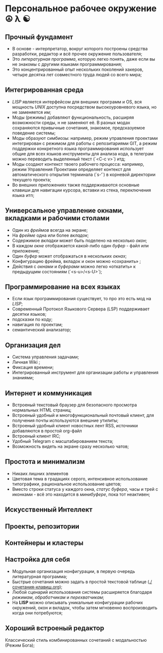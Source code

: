 * Персональное рабочее окружение  ☮ λ ☯

** Прочный фундамент

- В основе - интерпретатор, вокруг которого построены средства разработки, редактор и всё прочее окружение пользователя;
- Это /литературная программа/, которую легко понять, даже если вы не знакомы с другими языками программирования;
- Это концентрированный опыт нескольких поколений хакеров, четыре десятка лет совместного труда  людей со всего мира;

** Интегрированная среда

- /LISP/ является интерфейсом для внешних программ и OS, вся мощность /UNIX/ доступна посредством высокоуровневого языка, но не заменяется им;
- Моды (режимы) добавляют функциональность, расширяя возможности среды, н не заменяют её. В разных модах сохраняются привычные сочетания, знакомое, предсказуемое поведение системы;
- Моды образуют симбиозы: например, режим управления проектами интегрирован с режимом для работы с репозитариями GIT, а режим поддержки конкретного языка программирования использует общие для всех языков инструменты для анализа кода, в телеграм можно переводить выделенный текст (`<C-c v>`) итд;
- Моды создают контекст твоего рабочего процесса: например, режим Управления Проектами определяет контекст для автоматического открытия терминала (`s-‘`) в корневой директории текущего проекта;
- Во внешних приложениях также поддерживаются основные клавиши для навигации курсора, вставки из стека, переключения языка итп;

** Универсальное управление окнами, вкладками и рабочими столами

- Один из /фреймов/ всегда на экране;
- На /фрейме/ одна или более /вкладок/;
- Содержимое /вкладки/ может быть поделено на несколько /окон/;
- В каждом /окне/ отображается какой-либо один /буфер/ - файл или приложение;
- Один /буфер/ может отображаться в нескольких /окнах/;
- Конфигурацию фрейма, вкладок и окон можно «сохранить» ;
- Действия с /окнами/ и /буферами/ можно легко «откатить» к предыдущмм состояниям (`<s-u>/<s-U>`);

** Программирование на всех языках

- Если язык программирования существует, то про это есть мод на /LISP/;
- Современный Протокол Языкового Сервера (LSP) поддерживает десятки языков;
- подсказки по коду;
- навигация по проектам;
- семантический анализатор;

** Организация дел

- Система управления задачами;
- Личная Wiki ;
- Фиксация времени;
- Интегрированный инструмент для организации работы и управления знаниями;

** Интернет и коммуникация

- Встроеный текстовый браузер для безопасного просмотра нормальных HTML страниц;
- Встроеный удобный и многофункциональный почтовый клиент, для получения почты используются внешние утилиты;
- Встроеный удобный клиент новостных лент RSS, источники добавляются в простой org-файл
- Встроеный клиент IRC;
- Удобный Telegram с масштабированием текста;
- Возможность видеть на экране сразу несколько чатов;

** Простота и минимализм

- Никаих лишних элементов  
- Цветовая тема в градациях серого, интенсивное использование типографики, рациональное использование цветов;
- Вместо строки статуса у каждого окна, /статус/ /буфера/, часы и трей с иконками - всё это находится в /минибуфере/, пока тот неактивен;

** Искусственный Интеллект

** Проекты, репозитории

** Контейнеры и кластеры
  
** Настройка для себя

- Модульная организация нонфигурации, в первую очередь литературная программа;
- Быстрые сочетания можно задать в простой текстовой таблице ([[./сочетания-клавиш.org]]);
- Любой сценарий использования системы расширяется благодаря /режимам/, /обработчикам/ и /перехватчикам/;
- На *LISP* можно описывать уникальные конфигурации рабочих окружений, окон и вкладок, чтобы затем мгновенно воспроизводить когда они потребуются;

** Хороший встроеный редактор

Классический стиль комбинированных сочетаний с модальностью (Режим Бога);


